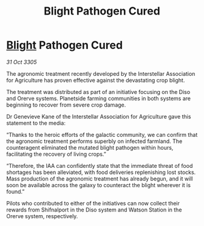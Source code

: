 :PROPERTIES:
:ID:       7bd3c0d9-0555-469e-bffe-5343303f3455
:END:
#+title: Blight Pathogen Cured
#+filetags: :galnet:

* [[id:1cffca4e-480b-46bf-b6c5-0af48c7292d3][Blight]] Pathogen Cured

/31 Oct 3305/

The agronomic treatment recently developed by the Interstellar Association for Agriculture has proven effective against the devastating crop blight. 

The treatment was distributed as part of an initiative focusing on the Diso and Orerve systems. Planetside farming communities in both systems are beginning to recover from severe crop damage. 

Dr Genevieve Kane of the Interstellar Association for Agriculture gave this statement to the media: 

“Thanks to the heroic efforts of the galactic community, we can confirm that the agronomic treatment performs superbly on infected farmland. The counteragent eliminated the mutated blight pathogen within hours, facilitating the recovery of living crops.” 

“Therefore, the IAA can confidently state that the immediate threat of food shortages has been alleviated, with food deliveries replenishing lost stocks. Mass production of the agronomic treatment has already begun, and it will soon be available across the galaxy to counteract the blight wherever it is found.” 

Pilots who contributed to either of the initiatives can now collect their rewards from Shifnalport in the Diso system and Watson Station in the Orerve system, respectively.
